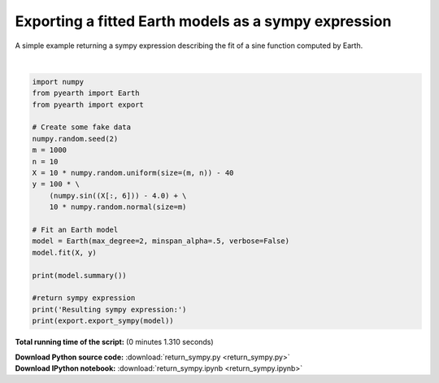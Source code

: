 

.. _sphx_glr_auto_examples_return_sympy.py:


=====================================================
Exporting a fitted Earth models as a sympy expression
=====================================================

A simple example returning a sympy expression describing the fit of a sine function computed by Earth.





.. rst-class:: sphx-glr-script-out

 Out::

      Earth Model
    ----------------------------------------------------
    Basis Function                 Pruned  Coefficient  
    ----------------------------------------------------
    (Intercept)                    No      129.933      
    h(x6+36.8964)                  No      -159.119     
    h(-36.8964-x6)                 Yes     None         
    h(x6+33.7644)*h(x6+36.8964)    No      -31.2137     
    h(-33.7644-x6)*h(x6+36.8964)   No      55.2555      
    h(x6+38.8328)*h(-36.8964-x6)   No      -26.2926     
    h(-38.8328-x6)*h(-36.8964-x6)  No      37.8735      
    h(x6+32.7734)                  No      294.063      
    h(-32.7734-x6)                 No      -102.518     
    h(x6+30.8809)*h(x6+32.7734)    Yes     None         
    h(-30.8809-x6)*h(x6+32.7734)   No      -29.2847     
    h(x6+34.5078)*h(x6+36.8964)    No      21.394       
    h(-34.5078-x6)*h(x6+36.8964)   Yes     None         
    h(x6+37.4374)*h(-32.7734-x6)   No      -15.3682     
    h(-37.4374-x6)*h(-32.7734-x6)  Yes     None         
    ----------------------------------------------------
    MSE: 95.2350, GCV: 100.3872, RSQ: 0.9812, GRSQ: 0.9802
    Resulting sympy expression:
    37.8735010361507*Max(0, -x6 - 38.8328464302324)*Max(0, -x6 - 36.8964359919483) - 26.2925536811075*Max(0, -x6 - 36.8964359919483)*Max(0, x6 + 38.8328464302324) + 55.2555446285282*Max(0, -x6 - 33.7643681543787)*Max(0, x6 + 36.8964359919483) - 15.3681937683734*Max(0, -x6 - 32.7734309073815)*Max(0, x6 + 37.437361535298) - 102.518379033784*Max(0, -x6 - 32.7734309073815) - 29.2847044482295*Max(0, -x6 - 30.8809078363996)*Max(0, x6 + 32.7734309073815) + 294.063440865261*Max(0, x6 + 32.7734309073815) - 31.2137142245201*Max(0, x6 + 33.7643681543787)*Max(0, x6 + 36.8964359919483) + 21.3939946424227*Max(0, x6 + 34.5077812314211)*Max(0, x6 + 36.8964359919483) - 159.11865251946*Max(0, x6 + 36.8964359919483) + 129.932616947174




|


.. code-block:: python


    import numpy
    from pyearth import Earth
    from pyearth import export

    # Create some fake data
    numpy.random.seed(2)
    m = 1000
    n = 10
    X = 10 * numpy.random.uniform(size=(m, n)) - 40
    y = 100 * \
        (numpy.sin((X[:, 6])) - 4.0) + \
        10 * numpy.random.normal(size=m)

    # Fit an Earth model
    model = Earth(max_degree=2, minspan_alpha=.5, verbose=False)
    model.fit(X, y)

    print(model.summary())

    #return sympy expression 
    print('Resulting sympy expression:')
    print(export.export_sympy(model))


**Total running time of the script:**
(0 minutes 1.310 seconds)



.. container:: sphx-glr-download

    **Download Python source code:** :download:`return_sympy.py <return_sympy.py>`


.. container:: sphx-glr-download

    **Download IPython notebook:** :download:`return_sympy.ipynb <return_sympy.ipynb>`
